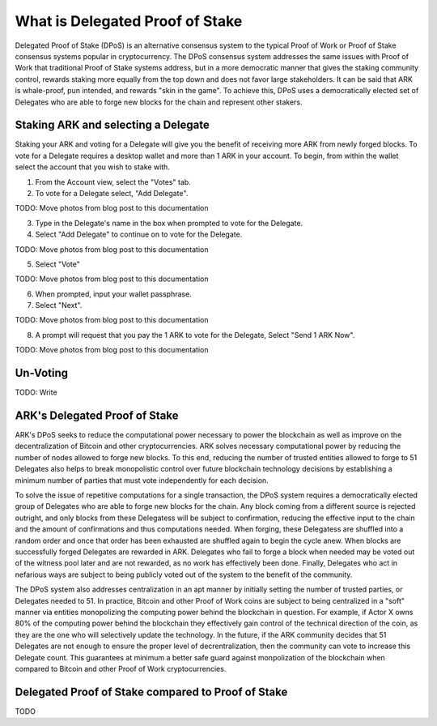 What is Delegated Proof of Stake
=================================================================================

Delegated Proof of Stake (DPoS) is an alternative consensus system to the typical Proof of Work or Proof of Stake consensus systems popular in cryptocurrency. The DPoS consensus system addresses the same issues with Proof of Work that traditional Proof of Stake systems address, but in a more democratic manner that gives the staking community control, rewards staking more equally from the top down and does not favor large stakeholders. It can be said that ARK is whale-proof, pun intended, and rewards "skin in the game". To achieve this, DPoS uses a democratically elected set of Delegates who are able to forge new blocks for the chain and represent other stakers.

Staking ARK and selecting a Delegate
--------------------------------------------------------------------------------
Staking your ARK and voting for a Delegate will give you the benefit of receiving more ARK from newly forged blocks. To vote for a Delegate requires a desktop wallet and more than 1 ARK in your account. To begin, from within the wallet select the account that you wish to stake with.

1. From the Account view, select the "Votes" tab.
2. To vote for a Delegate select, "Add Delegate".

TODO: Move photos from blog post to this documentation

3. Type in the Delegate's name in the box when prompted to vote for the Delegate.
4. Select "Add Delegate" to continue on to vote for the Delegate.

TODO: Move photos from blog post to this documentation

5. Select "Vote"

TODO: Move photos from blog post to this documentation

6. When prompted, input your wallet passphrase.
7. Select "Next".

TODO: Move photos from blog post to this documentation

8. A prompt will request that you pay the 1 ARK to vote for the Delegate, Select "Send 1 ARK Now".

TODO: Move photos from blog post to this documentation

Un-Voting
--------------------------------------------------------------------------------
TODO: Write

ARK's Delegated Proof of Stake
---------------------------------------------------------------------------------
ARK's DPoS seeks to reduce the computational power necessary to power the blockchain as well as improve on the decentralization of Bitcoin and other cryptocurrencies. ARK solves necessary computational power by reducing the number of nodes allowed to forge new blocks. To this end, reducing the number of trusted entities allowed to forge to 51 Delegates also helps to break monopolistic control over future blockchain technology decisions by establishing a minimum number of parties that must vote independently for each decision.

To solve the issue of repetitive computations for a single transaction, the DPoS system requires a democratically elected group of Delegates who are able to forge new blocks for the chain. Any block coming from a different source is rejected outright, and only blocks from these Delegatess will be subject to confirmation, reducing the effective input to the chain and the amount of confirmations and thus computations needed. When forging, these Delegatess are shuffled into a random order and once that order has been exhausted are shuffled again to begin the cycle anew. When blocks are successfully forged Delegates are rewarded in ARK. Delegates who fail to forge a block when needed may be voted out of the witness pool later and are not rewarded, as no work has effectively been done. Finally, Delegates who act in nefarious ways are subject to being publicly voted out of the system to the benefit of the community.

The DPoS system also addresses centralization in an apt manner by initially setting the number of trusted parties, or Delegates needed to 51. In practice, Bitcoin and other Proof of Work coins are subject to being centralized in a "soft" manner via entities monopolizing the computing power behind the blockchain in question. For example, if Actor X owns 80% of the computing power behind the blockchain they effectively gain control of the technical direction of the coin, as they are the one who will selectively update the technology. In the future, if the ARK community decides that 51 Delegates are not enough to ensure the proper level of decrentralization, then the community can vote to increase this Delegate count. This guarantees at minimum a better safe guard against monpolization of the blockchain when compared to Bitcoin and other Proof of Work cryptocurrencies.


Delegated Proof of Stake compared to Proof of Stake
--------------------------------------------------------------------------------
TODO